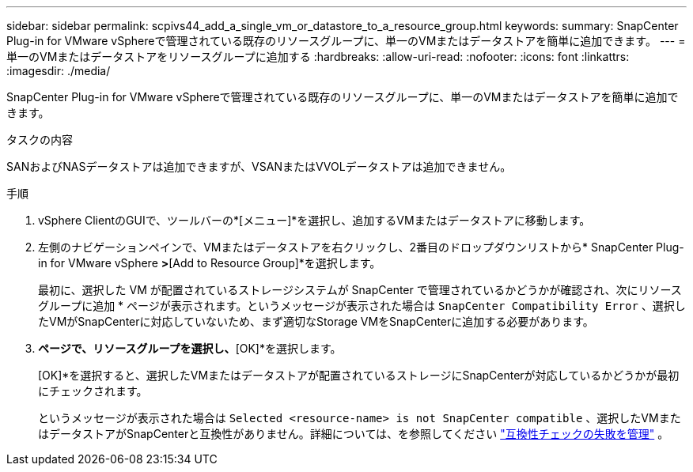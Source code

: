 ---
sidebar: sidebar 
permalink: scpivs44_add_a_single_vm_or_datastore_to_a_resource_group.html 
keywords:  
summary: SnapCenter Plug-in for VMware vSphereで管理されている既存のリソースグループに、単一のVMまたはデータストアを簡単に追加できます。 
---
= 単一のVMまたはデータストアをリソースグループに追加する
:hardbreaks:
:allow-uri-read: 
:nofooter: 
:icons: font
:linkattrs: 
:imagesdir: ./media/


[role="lead"]
SnapCenter Plug-in for VMware vSphereで管理されている既存のリソースグループに、単一のVMまたはデータストアを簡単に追加できます。

.タスクの内容
SANおよびNASデータストアは追加できますが、VSANまたはVVOLデータストアは追加できません。

.手順
. vSphere ClientのGUIで、ツールバーの*[メニュー]*を選択し、追加するVMまたはデータストアに移動します。
. 左側のナビゲーションペインで、VMまたはデータストアを右クリックし、2番目のドロップダウンリストから* SnapCenter Plug-in for VMware vSphere *>*[Add to Resource Group]*を選択します。
+
最初に、選択した VM が配置されているストレージシステムが SnapCenter で管理されているかどうかが確認され、次にリソースグループに追加 * ページが表示されます。というメッセージが表示された場合は `SnapCenter Compatibility Error` 、選択したVMがSnapCenterに対応していないため、まず適切なStorage VMをSnapCenterに追加する必要があります。

. [リソースグループに追加]*ページで、リソースグループを選択し、*[OK]*を選択します。
+
[OK]*を選択すると、選択したVMまたはデータストアが配置されているストレージにSnapCenterが対応しているかどうかが最初にチェックされます。

+
というメッセージが表示された場合は `Selected <resource-name> is not SnapCenter compatible` 、選択したVMまたはデータストアがSnapCenterと互換性がありません。詳細については、を参照してください link:scpivs44_create_resource_groups_for_vms_and_datastores.html#manage-compatibility-check-failures["互換性チェックの失敗を管理"] 。


